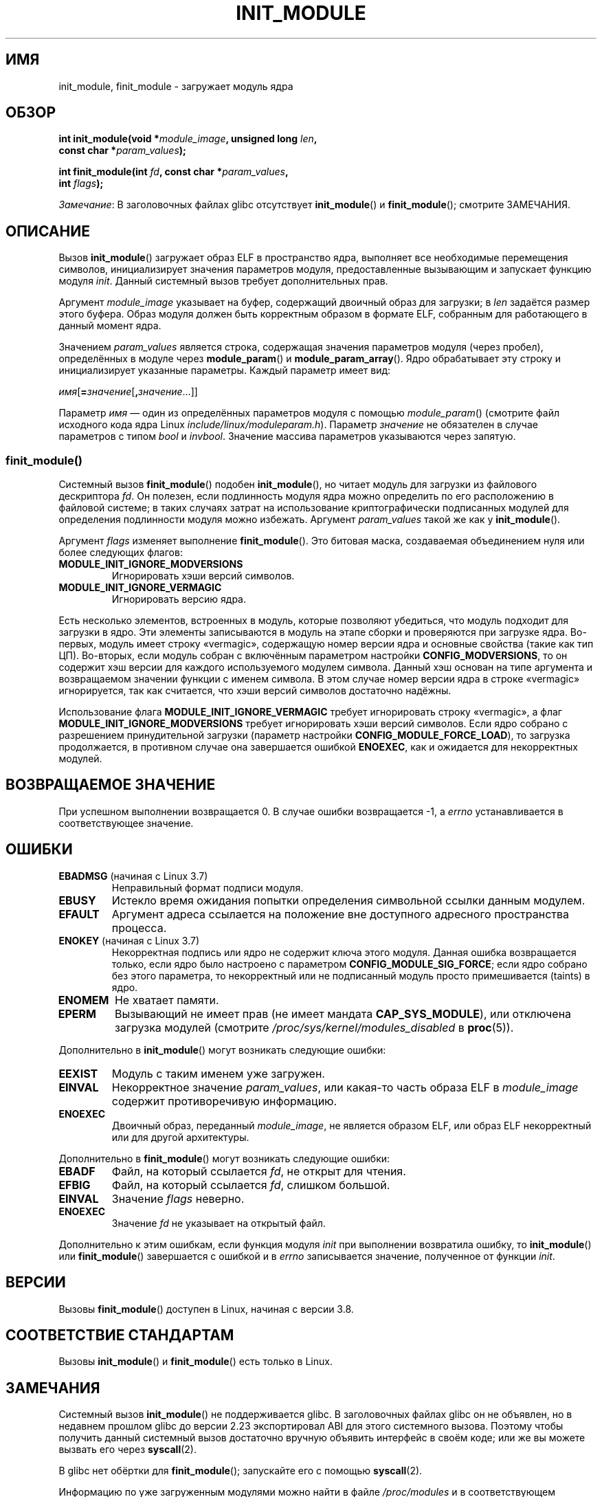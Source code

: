 .\" -*- mode: troff; coding: UTF-8 -*-
.\" Copyright (C) 2012 Michael Kerrisk <mtk.manpages@gmail.com>
.\" A few fragments remain from a version
.\" Copyright (C) 1996 Free Software Foundation, Inc.
.\"
.\" %%%LICENSE_START(VERBATIM)
.\" Permission is granted to make and distribute verbatim copies of this
.\" manual provided the copyright notice and this permission notice are
.\" preserved on all copies.
.\"
.\" Permission is granted to copy and distribute modified versions of this
.\" manual under the conditions for verbatim copying, provided that the
.\" entire resulting derived work is distributed under the terms of a
.\" permission notice identical to this one.
.\"
.\" Since the Linux kernel and libraries are constantly changing, this
.\" manual page may be incorrect or out-of-date.  The author(s) assume no
.\" responsibility for errors or omissions, or for damages resulting from
.\" the use of the information contained herein.  The author(s) may not
.\" have taken the same level of care in the production of this manual,
.\" which is licensed free of charge, as they might when working
.\" professionally.
.\"
.\" Formatted or processed versions of this manual, if unaccompanied by
.\" the source, must acknowledge the copyright and authors of this work.
.\" %%%LICENSE_END
.\"
.\"*******************************************************************
.\"
.\" This file was generated with po4a. Translate the source file.
.\"
.\"*******************************************************************
.TH INIT_MODULE 2 2017\-09\-15 Linux "Руководство программиста Linux"
.SH ИМЯ
init_module, finit_module \- загружает модуль ядра
.SH ОБЗОР
.nf
\fBint init_module(void *\fP\fImodule_image\fP\fB, unsigned long \fP\fIlen\fP\fB,\fP
\fB                const char *\fP\fIparam_values\fP\fB);\fP
.PP
\fBint finit_module(int \fP\fIfd\fP\fB, const char *\fP\fIparam_values\fP\fB,\fP
\fB                 int \fP\fIflags\fP\fB);\fP
.fi
.PP
\fIЗамечание\fP: В заголовочных файлах glibc отсутствует \fBinit_module\fP() и
\fBfinit_module\fP(); смотрите ЗАМЕЧАНИЯ.
.SH ОПИСАНИЕ
Вызов \fBinit_module\fP() загружает образ ELF в пространство ядра, выполняет
все необходимые перемещения символов, инициализирует значения параметров
модуля, предоставленные вызывающим и запускает функцию модуля
\fIinit\fP. Данный системный вызов требует дополнительных прав.
.PP
Аргумент \fImodule_image\fP указывает на буфер, содержащий двоичный образ для
загрузки; в \fIlen\fP задаётся размер этого буфера. Образ модуля должен быть
корректным образом в формате ELF, собранным для работающего в данный момент
ядра.
.PP
Значением \fIparam_values\fP является строка, содержащая значения параметров
модуля (через пробел), определённых в модуле через \fBmodule_param\fP() и
\fBmodule_param_array\fP(). Ядро обрабатывает эту строку и инициализирует
указанные параметры. Каждый параметр имеет вид:
.PP
\fIимя\fP[\fB=\fP\fIзначение\fP[\fB,\fP\fIзначение\fP…]]
.PP
Параметр \fIимя\fP — один из определённых параметров модуля с помощью
\fImodule_param\fP() (смотрите файл исходного кода ядра Linux
\fIinclude/linux/moduleparam.h\fP). Параметр \fIзначение\fP не обязателен в случае
параметров с типом \fIbool\fP и \fIinvbool\fP. Значение массива параметров
указываются через запятую.
.SS finit_module()
.\" commit 34e1169d996ab148490c01b65b4ee371cf8ffba2
.\" https://lwn.net/Articles/519010/
Системный вызов \fBfinit_module\fP() подобен \fBinit_module\fP(), но читает модуль
для загрузки из файлового дескриптора \fIfd\fP. Он полезен, если подлинность
модуля ядра можно определить по его расположению в файловой системе; в таких
случаях затрат на использование криптографически подписанных модулей для
определения подлинности модуля можно избежать. Аргумент \fIparam_values\fP
такой же как у \fBinit_module\fP().
.PP
.\" commit 2f3238aebedb243804f58d62d57244edec4149b2
Аргумент \fIflags\fP изменяет выполнение \fBfinit_module\fP(). Это битовая маска,
создаваемая объединением нуля или более следующих флагов:
.TP 
\fBMODULE_INIT_IGNORE_MODVERSIONS\fP
Игнорировать хэши версий символов.
.TP 
\fBMODULE_INIT_IGNORE_VERMAGIC\fP
Игнорировать версию ядра.
.PP
.\" http://www.tldp.org/HOWTO/Module-HOWTO/basekerncompat.html
.\" is dated, but informative
Есть несколько элементов, встроенных в модуль, которые позволяют убедиться,
что модуль подходит для загрузки в ядро. Эти элементы записываются в модуль
на этапе сборки и проверяются при загрузке ядра. Во\-первых, модуль имеет
строку «vermagic», содержащую номер версии ядра и основные свойства (такие
как тип ЦП). Во\-вторых, если модуль собран с включённым параметром настройки
\fBCONFIG_MODVERSIONS\fP, то он содержит хэш версии для каждого используемого
модулем символа. Данный хэш основан на типе аргумента и возвращаемом
значении функции с именем символа. В этом случае номер версии ядра в строке
«vermagic» игнорируется, так как считается, что хэши версий символов
достаточно надёжны.
.PP
Использование флага \fBMODULE_INIT_IGNORE_VERMAGIC\fP требует игнорировать
строку «vermagic», а флаг \fBMODULE_INIT_IGNORE_MODVERSIONS\fP требует
игнорировать хэши версий символов. Если ядро собрано с разрешением
принудительной загрузки (параметр настройки \fBCONFIG_MODULE_FORCE_LOAD\fP), то
загрузка продолжается, в противном случае она завершается ошибкой
\fBENOEXEC\fP, как и ожидается для некорректных модулей.
.SH "ВОЗВРАЩАЕМОЕ ЗНАЧЕНИЕ"
При успешном выполнении возвращается 0. В случае ошибки возвращается \-1, а
\fIerrno\fP устанавливается в соответствующее значение.
.SH ОШИБКИ
.TP 
\fBEBADMSG\fP (начиная с Linux 3.7)
Неправильный формат подписи модуля.
.TP 
\fBEBUSY\fP
Истекло время ожидания попытки определения символьной ссылки данным модулем.
.TP 
\fBEFAULT\fP
Аргумент адреса ссылается на положение вне доступного адресного пространства
процесса.
.TP 
\fBENOKEY\fP (начиная с Linux 3.7)
.\" commit 48ba2462ace6072741fd8d0058207d630ce93bf1
.\" commit 1d0059f3a468825b5fc5405c636a2f6e02707ffa
.\" commit 106a4ee258d14818467829bf0e12aeae14c16cd7
Некорректная подпись или ядро не содержит ключа этого модуля. Данная ошибка
возвращается только, если ядро было настроено с параметром
\fBCONFIG_MODULE_SIG_FORCE\fP; если ядро собрано без этого параметра, то
некорректный или не подписанный модуль просто примешивается (taints) в ядро.
.TP 
\fBENOMEM\fP
Не хватает памяти.
.TP 
\fBEPERM\fP
Вызывающий не имеет прав (не имеет мандата \fBCAP_SYS_MODULE\fP), или отключена
загрузка модулей\ (смотрите \fI/proc/sys/kernel/modules_disabled\fP в
\fBproc\fP(5)).
.PP
Дополнительно в \fBinit_module\fP() могут возникать следующие ошибки:
.TP 
\fBEEXIST\fP
Модуль с таким именем уже загружен.
.TP 
\fBEINVAL\fP
.\" .TP
.\" .BR EINVAL " (Linux 2.4 and earlier)"
.\" Some
.\" .I image
.\" slot is filled in incorrectly,
.\" .I image\->name
.\" does not correspond to the original module name, some
.\" .I image\->deps
.\" entry does not correspond to a loaded module,
.\" or some other similar inconsistency.
Некорректное значение \fIparam_values\fP, или какая\-то часть образа ELF в
\fImodule_image\fP содержит противоречивую информацию.
.TP 
\fBENOEXEC\fP
Двоичный образ, переданный \fImodule_image\fP, не является образом ELF, или
образ ELF некорректный или для другой архитектуры.
.PP
Дополнительно в \fBfinit_module\fP() могут возникать следующие ошибки:
.TP 
\fBEBADF\fP
Файл, на который ссылается \fIfd\fP, не открыт для чтения.
.TP 
\fBEFBIG\fP
Файл, на который ссылается \fIfd\fP, слишком большой.
.TP 
\fBEINVAL\fP
Значение \fIflags\fP неверно.
.TP 
\fBENOEXEC\fP
Значение \fIfd\fP не указывает на открытый файл.
.PP
Дополнительно к этим ошибкам, если функция модуля \fIinit\fP при выполнении
возвратила ошибку, то \fBinit_module\fP() или \fBfinit_module\fP() завершается с
ошибкой и в \fIerrno\fP записывается значение, полученное от функции \fIinit\fP.
.SH ВЕРСИИ
Вызовы \fBfinit_module\fP() доступен в Linux, начиная с версии 3.8.
.SH "СООТВЕТСТВИЕ СТАНДАРТАМ"
Вызовы \fBinit_module\fP() и \fBfinit_module\fP() есть только в Linux.
.SH ЗАМЕЧАНИЯ
Системный вызов \fBinit_module\fP() не поддерживается glibc. В заголовочных
файлах glibc он не объявлен, но в недавнем прошлом glibc до версии 2.23
экспортировал ABI для этого системного вызова. Поэтому чтобы получить данный
системный вызов достаточно вручную объявить интерфейс в своём коде; или же
вы можете вызвать его через \fBsyscall\fP(2).
.PP
В glibc нет обёртки для \fBfinit_module\fP(); запускайте его с помощью
\fBsyscall\fP(2).
.PP
Информацию по уже загруженным модулями можно найти в файле \fI/proc/modules\fP
и в соответствующем каждому модулю подкаталогу в \fI/sys/module\fP.
.PP
Дополнительную информацию смотрите в файле \fIinclude/linux/module.h\fP из
исходного кода ядра Linux.
.SS "Linux версии 2.4 и более ранние"
.PP
В Linux версии 2.4 и более ранних системный вызов \fBinit_module\fP() был
немного другим:
.PP
\fB#include <linux/module.h>\fP
.PP
\fB int init_module(const char *\fP\fIname\fP\fB, struct module *\fP\fIimage\fP\fB);\fP
.PP
(Приложения пользовательского пространства могут определить какая из версий
\fBinit_module\fP() доступна, вызвав \fBquery_module\fP(); этот вызов завершается
ошибкой \fBENOSYS\fP в Linux 2.6 и более новых.)
.PP
Старая версия системного вызова загружает перемещённый образ модуля
\fIimage\fP, в пространство ядра и выполняет функцию модуля \fIinit\fP. Вызывающий
должен предоставить перемещённый образ (начиная с Linux 2.6, системный вызов
\fBinit_module\fP() сам делает перемещение).
.PP
Образ модуля начинается со структуры модуля, за которой следует код и
данные. Начиная с Linux 2.2 структура модуля определена следующим образом:
.PP
.in +4n
.EX
struct module {
    unsigned long         size_of_struct;
    struct module        *next;
    const char           *name;
    unsigned long         size;
    long                  usecount;
    unsigned long         flags;
    unsigned int          nsyms;
    unsigned int          ndeps;
    struct module_symbol *syms;
    struct module_ref    *deps;
    struct module_ref    *refs;
    int                 (*init)(void);
    void                (*cleanup)(void);
    const struct exception_table_entry *ex_table_start;
    const struct exception_table_entry *ex_table_end;
#ifdef __alpha__
    unsigned long gp;
#endif
};
.EE
.in
.PP
Все поля указателей, за исключением \fInext\fP и \fIrefs\fP, указывают в тело
модуля и будут инициализированы в соответствии с адресным пространством
ядра, то есть перемещены с остальной частью модуля.
.SH "СМОТРИТЕ ТАКЖЕ"
\fBcreate_module\fP(2), \fBdelete_module\fP(2), \fBquery_module\fP(2), \fBlsmod\fP(8),
\fBmodprobe\fP(8)
